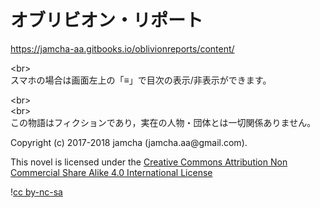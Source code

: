#+OPTIONS: toc:nil
#+OPTIONS: \n:t

* オブリビオン・リポート

  [[https://jamcha-aa.gitbooks.io/oblivionreports/content/]]

  <br>
  スマホの場合は画面左上の「≡」で目次の表示/非表示ができます。

  <br>
  <br>
  この物語はフィクションであり，実在の人物・団体とは一切関係ありません。

  Copyright (c) 2017-2018 jamcha (jamcha.aa@gmail.com).

  This novel is licensed under the [[http://creativecommons.org/licenses/by-nc-sa/4.0/deed][Creative Commons Attribution Non Commercial Share Alike 4.0 International License]]

  ![[http://i.creativecommons.org/l/by-nc-sa/4.0/88x31.png][cc by-nc-sa]]
